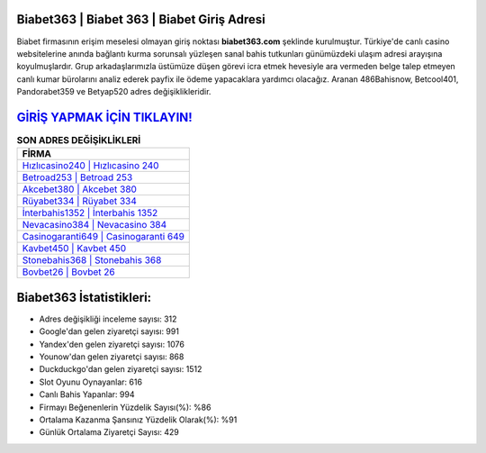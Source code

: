 ﻿Biabet363 | Biabet 363 | Biabet Giriş Adresi
===================================

.. image:: images/biabet-giris.jpg
   :width: 600
   
Biabet firmasının erişim meselesi olmayan giriş noktası **biabet363.com** şeklinde kurulmuştur. Türkiye'de canlı casino websitelerine anında bağlantı kurma sorunsalı yüzleşen sanal bahis tutkunları günümüzdeki ulaşım adresi arayışına koyulmuşlardır. Grup arkadaşlarımızla üstümüze düşen görevi icra etmek hevesiyle ara vermeden belge talep etmeyen canlı kumar bürolarını analiz ederek payfix ile ödeme yapacaklara yardımcı olacağız. Aranan 486Bahisnow, Betcool401, Pandorabet359 ve Betyap520 adres değişiklikleridir.

`GİRİŞ YAPMAK İÇİN TIKLAYIN! <https://uclck.me/gonow>`_
==============

.. list-table:: **SON ADRES DEĞİŞİKLİKLERİ**
   :widths: 100
   :header-rows: 1

   * - FİRMA
   * - `Hızlıcasino240 | Hızlıcasino 240 <hizlicasino240-hizlicasino-240-hizlicasino-giris-adresi.html>`_
   * - `Betroad253 | Betroad 253 <betroad253-betroad-253-betroad-giris-adresi.html>`_
   * - `Akcebet380 | Akcebet 380 <akcebet380-akcebet-380-akcebet-giris-adresi.html>`_	 
   * - `Rüyabet334 | Rüyabet 334 <ruyabet334-ruyabet-334-ruyabet-giris-adresi.html>`_	 
   * - `İnterbahis1352 | İnterbahis 1352 <interbahis1352-interbahis-1352-interbahis-giris-adresi.html>`_ 
   * - `Nevacasino384 | Nevacasino 384 <nevacasino384-nevacasino-384-nevacasino-giris-adresi.html>`_
   * - `Casinogaranti649 | Casinogaranti 649 <casinogaranti649-casinogaranti-649-casinogaranti-giris-adresi.html>`_	 
   * - `Kavbet450 | Kavbet 450 <kavbet450-kavbet-450-kavbet-giris-adresi.html>`_
   * - `Stonebahis368 | Stonebahis 368 <stonebahis368-stonebahis-368-stonebahis-giris-adresi.html>`_
   * - `Bovbet26 | Bovbet 26 <bovbet26-bovbet-26-bovbet-giris-adresi.html>`_
	 
Biabet363 İstatistikleri:
===================================	 
* Adres değişikliği inceleme sayısı: 312
* Google'dan gelen ziyaretçi sayısı: 991
* Yandex'den gelen ziyaretçi sayısı: 1076
* Younow'dan gelen ziyaretçi sayısı: 868
* Duckduckgo'dan gelen ziyaretçi sayısı: 1512
* Slot Oyunu Oynayanlar: 616
* Canlı Bahis Yapanlar: 994
* Firmayı Beğenenlerin Yüzdelik Sayısı(%): %86
* Ortalama Kazanma Şansınız Yüzdelik Olarak(%): %91
* Günlük Ortalama Ziyaretçi Sayısı: 429
